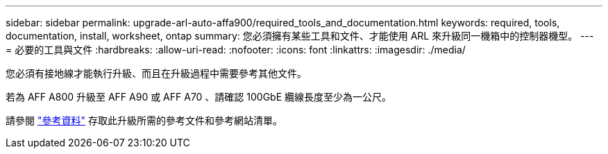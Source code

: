 ---
sidebar: sidebar 
permalink: upgrade-arl-auto-affa900/required_tools_and_documentation.html 
keywords: required, tools, documentation, install, worksheet, ontap 
summary: 您必須擁有某些工具和文件、才能使用 ARL 來升級同一機箱中的控制器機型。 
---
= 必要的工具與文件
:hardbreaks:
:allow-uri-read: 
:nofooter: 
:icons: font
:linkattrs: 
:imagesdir: ./media/


[role="lead"]
您必須有接地線才能執行升級、而且在升級過程中需要參考其他文件。

若為 AFF A800 升級至 AFF A90 或 AFF A70 、請確認 100GbE 纜線長度至少為一公尺。

請參閱 link:other_references.html["參考資料"] 存取此升級所需的參考文件和參考網站清單。
